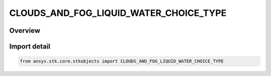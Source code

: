 CLOUDS_AND_FOG_LIQUID_WATER_CHOICE_TYPE
=======================================

.. py:class:: ansys.stk.core.stkobjects.CLOUDS_AND_FOG_LIQUID_WATER_CHOICE_TYPE

   IntEnum


.. py:currentmodule:: CLOUDS_AND_FOG_LIQUID_WATER_CHOICE_TYPE

Overview
--------

.. tab-set::

    .. tab-item:: Members
        
        .. list-table::
            :header-rows: 0
            :widths: auto

            * - :py:attr:`~UNKNOWN`
              - Unknown Clouds and Fog liquid water choice.

            * - :py:attr:`~DENSITY_VALUE`
              - Clouds and Fog liquid water content density value.

            * - :py:attr:`~ANNUAL_EXCEEDED`
              - Clouds and Fog liquid water % Annual exceeded.

            * - :py:attr:`~MONTHLY_EXCEEDED`
              - Clouds and Fog liquid water % Monthly exceeded.


Import detail
-------------

.. code-block:: python

    from ansys.stk.core.stkobjects import CLOUDS_AND_FOG_LIQUID_WATER_CHOICE_TYPE


